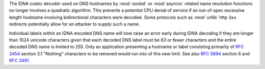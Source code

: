 The IDNA codec decoder used on DNS hostnames by :mod:`socket` or :mod:`asyncio`
related name resolution functions no longer involves a quadratic algorithm.
This prevents a potential CPU denial of service if an out-of-spec excessive
length hostname involving bidirectional characters were decoded. Some protocols
such as :mod:`urllib` http ``3xx`` redirects potentially allow for an attacker
to supply such a name.

Individual labels within an IDNA encoded DNS name will now raise an error early
during IDNA decoding if they are longer than 1024 unicode characters given that
each decoded DNS label must be 63 or fewer characters and the entire decoded
DNS name is limited to 255. Only an application presenting a hostname or label
consisting primarily of :rfc:`3454` section 3.1 "Nothing" characters to be
removed would run into of this new limit. See also :rfc:`5894` section 6 and
:rfc:`3491`.
